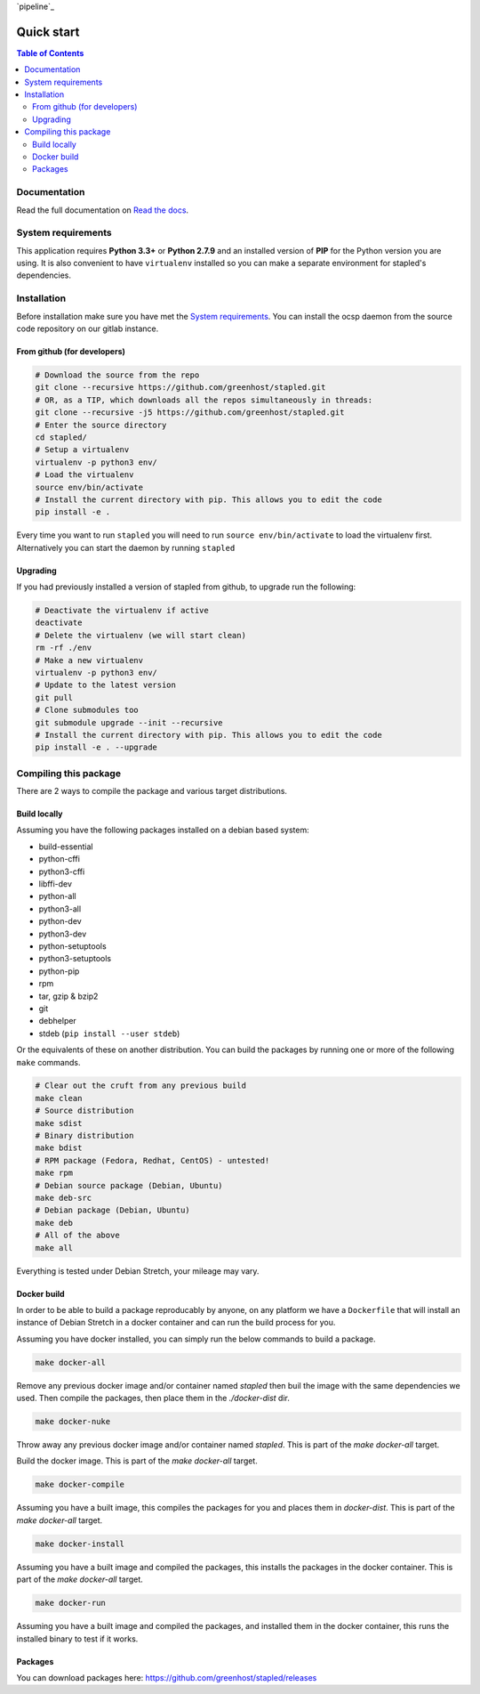 `pipeline`_

.. image:: https://code.greenhost.net/open/ocspd/badges/master/pipeline.svg
    :target: https://code.greenhost.net/open/ocspd/commits/master
    :alt: Pipeline Status

===========
Quick start
===========

.. contents:: Table of Contents
   :local:


Documentation
=============

Read the full documentation on
`Read the docs <https://stapled.readthedocs.org/>`_.


System requirements
===================

This application requires **Python 3.3+** or **Python 2.7.9** and an installed
version of **PIP** for the Python version you are using. It is also convenient
to have ``virtualenv`` installed so you can make a separate environment for
stapled's dependencies.

Installation
============

Before installation make sure you have met the `System requirements`_.
You can install the ocsp daemon from the source code repository on our gitlab
instance.

From github (for developers)
----------------------------

.. code-block:: bash

    # Download the source from the repo
    git clone --recursive https://github.com/greenhost/stapled.git
    # OR, as a TIP, which downloads all the repos simultaneously in threads:
    git clone --recursive -j5 https://github.com/greenhost/stapled.git
    # Enter the source directory
    cd stapled/
    # Setup a virtualenv
    virtualenv -p python3 env/
    # Load the virtualenv
    source env/bin/activate
    # Install the current directory with pip. This allows you to edit the code
    pip install -e .

Every time you want to run ``stapled`` you will need to run
``source env/bin/activate`` to load the virtualenv first. Alternatively you can
start the daemon by running ``stapled``

Upgrading
---------

If you had previously installed a version of stapled from github, to upgrade run
the following:

.. code-block:: bash

    # Deactivate the virtualenv if active
    deactivate
    # Delete the virtualenv (we will start clean)
    rm -rf ./env
    # Make a new virtualenv
    virtualenv -p python3 env/
    # Update to the latest version
    git pull
    # Clone submodules too
    git submodule upgrade --init --recursive
    # Install the current directory with pip. This allows you to edit the code
    pip install -e . --upgrade

Compiling this package
======================

There are 2 ways to compile the package and various target distributions.

Build locally
-------------

Assuming you have the following packages installed on a debian based system:

- build-essential
- python-cffi
- python3-cffi
- libffi-dev
- python-all
- python3-all
- python-dev
- python3-dev
- python-setuptools
- python3-setuptools
- python-pip
- rpm
- tar, gzip & bzip2
- git
- debhelper
- stdeb (``pip install --user stdeb``)

Or the equivalents of these on another distribution. You can build the packages
by running one or more of the following ``make`` commands.

.. code-block:: bash

    # Clear out the cruft from any previous build
    make clean
    # Source distribution
    make sdist
    # Binary distribution
    make bdist
    # RPM package (Fedora, Redhat, CentOS) - untested!
    make rpm
    # Debian source package (Debian, Ubuntu)
    make deb-src
    # Debian package (Debian, Ubuntu)
    make deb
    # All of the above
    make all

Everything is tested under Debian Stretch, your mileage may vary.

Docker build
------------

In order to be able to build a package reproducably by anyone, on any platform
we have a ``Dockerfile`` that will install an instance of Debian Stretch in a
docker container and can run the build process for you.

Assuming you have docker installed, you can simply run the below commands to
build a package.

.. code-block:: bash

    make docker-all

Remove any previous docker image and/or container named `stapled` then buil the
image with the same dependencies we used. Then compile the packages, then
place them in the `./docker-dist` dir.

.. code-block:: bash

    make docker-nuke

Throw away any previous docker image and/or container named `stapled`.
This is part of the `make docker-all` target.

.. code-block:: bash
    make docker-build

Build the docker image. This is part of the `make docker-all` target.

.. code-block:: bash

    make docker-compile

Assuming you have a built image, this compiles the packages for you and places
them in `docker-dist`. This is part of the `make docker-all` target.

.. code-block:: bash

    make docker-install

Assuming you have a built image and compiled the packages, this installs the
packages in the docker container. This is part of the `make docker-all` target.

.. code-block:: bash

    make docker-run

Assuming you have a built image and compiled the packages, and installed them
in the docker container, this runs the installed binary to test if it works.

Packages
--------

You can download packages here: https://github.com/greenhost/stapled/releases
